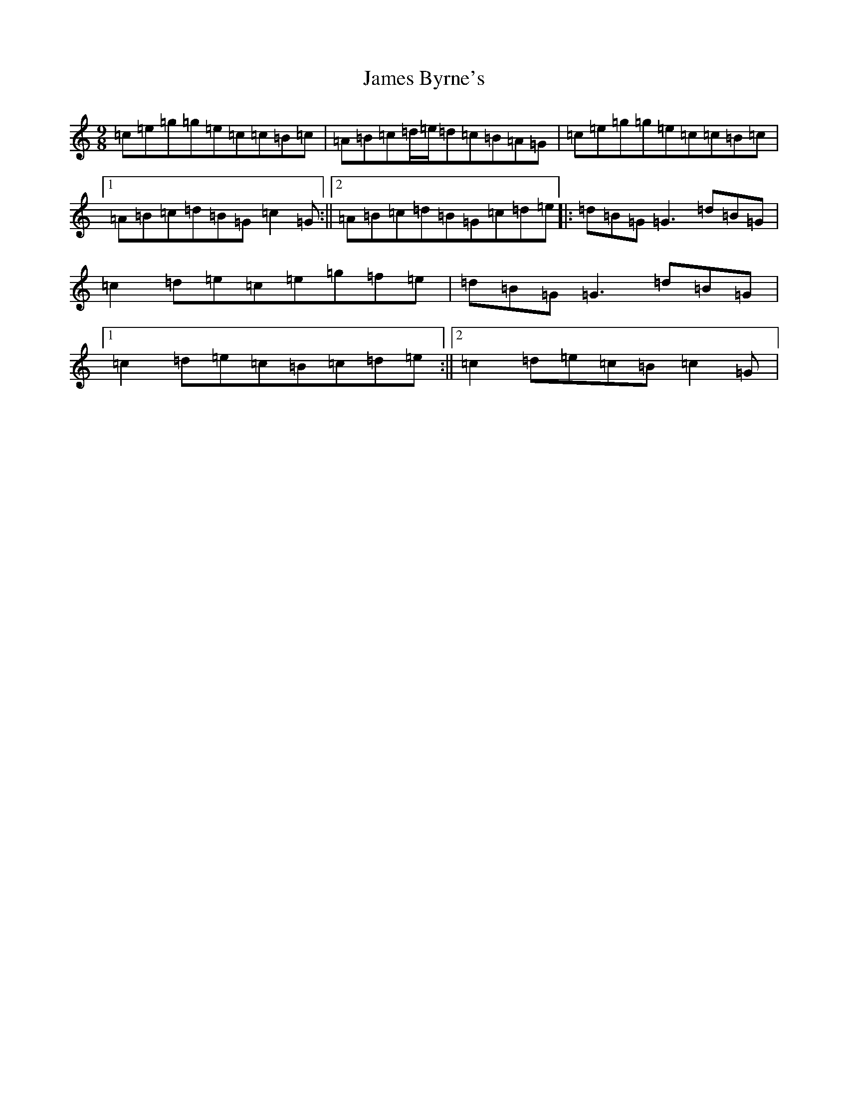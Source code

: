 X: 10201
T: James Byrne's
S: https://thesession.org/tunes/266#setting266
Z: D Major
R: slip jig
M: 9/8
L: 1/8
K: C Major
=c=e=g=g=e=c=c=B=c|=A=B=c=d/2=e/2=d=c=B=A=G|=c=e=g=g=e=c=c=B=c|1=A=B=c=d=B=G=c2=G:||2=A=B=c=d=B=G=c=d=e|:=d=B=G=G3=d=B=G|=c2=d=e=c=e=g=f=e|=d=B=G=G3=d=B=G|1=c2=d=e=c=B=c=d=e:||2=c2=d=e=c=B=c2=G|